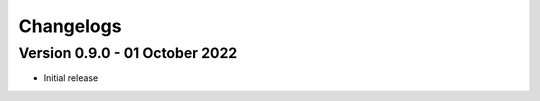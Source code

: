 Changelogs
==========

Version 0.9.0 - 01 October 2022
"""""""""""""""""""""""""""""""

- Initial release

